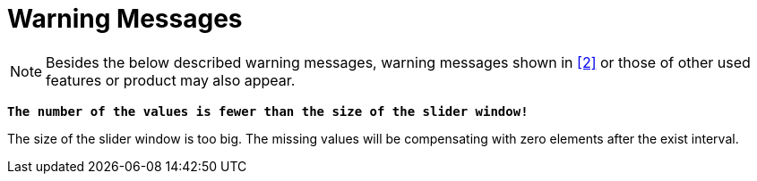 = Warning Messages

NOTE: Besides the below described warning messages, warning messages shown in <<7-references.adoc#_2, ‎[2]>> or those of other used features or product may also appear.

`*The number of the values is fewer than the size of the slider window!*`

The size of the slider window is too big. The missing values will be compensating with zero elements after the exist interval.
